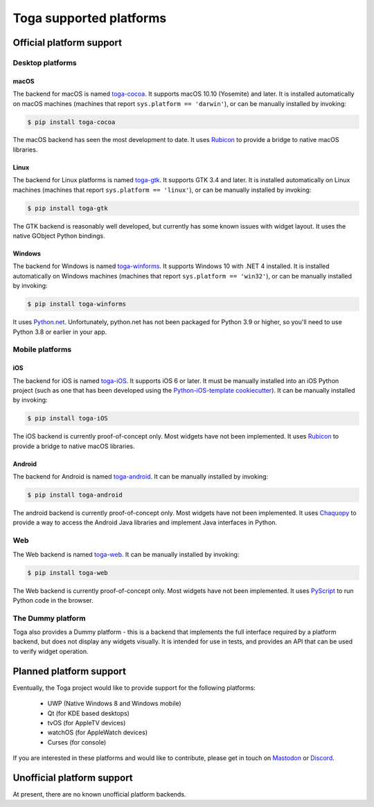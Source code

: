 ========================
Toga supported platforms
========================

Official platform support
=========================

Desktop platforms
-----------------

macOS
~~~~~

.. image:: /reference/screenshots/cocoa.png

The backend for macOS is named `toga-cocoa`_. It supports macOS 10.10 (Yosemite)
and later. It is installed automatically on macOS machines (machines that
report ``sys.platform == 'darwin'``), or can be manually installed by invoking:

.. code-block:: console

    $ pip install toga-cocoa

The macOS backend has seen the most development to date. It uses `Rubicon`_ to
provide a bridge to native macOS libraries.

.. _toga-cocoa: https://github.com/beeware/toga/tree/main/cocoa
.. _Rubicon: https://github.com/beeware/rubicon-objc

Linux
~~~~~

.. image:: /reference/screenshots/gtk.png

The backend for Linux platforms is named `toga-gtk`_. It supports GTK 3.4
and later. It is installed automatically on Linux machines (machines that
report ``sys.platform == 'linux'``), or can be manually installed by
invoking:

.. code-block:: console

    $ pip install toga-gtk

The GTK backend is reasonably well developed, but currently has some known issues
with widget layout. It uses the native GObject Python bindings.

.. _toga-gtk: https://github.com/beeware/toga/tree/main/gtk

Windows
~~~~~~~~

.. image:: /reference/screenshots/winforms.png

The backend for Windows is named `toga-winforms`_. It supports Windows 10 with
.NET 4 installed. It is installed automatically on Windows machines
(machines that report ``sys.platform == 'win32'``), or can be manually
installed by invoking:

.. code-block:: console

    $ pip install toga-winforms

It uses `Python.net`_. Unfortunately, python.net has not been packaged for
Python 3.9 or higher, so you'll need to use Python 3.8 or earlier in your app.

.. _toga-winforms: https://github.com/beeware/toga/tree/main/winforms
.. _Python.net: https://pythonnet.github.io

Mobile platforms
----------------

iOS
~~~

The backend for iOS is named `toga-iOS`_. It supports iOS 6 or later. It
must be manually installed into an iOS Python project (such as one that has
been developed using the `Python-iOS-template cookiecutter`_). It can be
manually installed by invoking:

.. code-block:: console

    $ pip install toga-iOS

The iOS backend is currently proof-of-concept only. Most widgets have not been
implemented. It uses `Rubicon`_ to provide a bridge to native macOS libraries.

.. _Python-iOS-template cookiecutter: https://github.com/beeware/Python-iOS-template
.. _toga-iOS: https://github.com/beeware/toga/tree/main/iOS

Android
~~~~~~~

The backend for Android is named `toga-android`_. It can be manually installed
by invoking:

.. code-block:: console

    $ pip install toga-android

The android backend is currently proof-of-concept only. Most widgets have not
been implemented. It uses `Chaquopy`_ to provide a way to access the Android
Java libraries and implement Java interfaces in Python.

.. _toga-android: https://github.com/beeware/toga/tree/main/android
.. _Chaquopy: https://chaquo.com/chaquopy/

Web
---

The Web backend is named `toga-web`_. It can be manually installed
by invoking:

.. code-block:: console

    $ pip install toga-web

The Web backend is currently proof-of-concept only. Most widgets have not been
implemented. It uses `PyScript`_ to run Python code in the browser.

.. _toga-web: https://github.com/beeware/toga/tree/main/web
.. _PyScript: https://pyscript.net

The Dummy platform
------------------

Toga also provides a Dummy platform - this is a backend that implements the full
interface required by a platform backend, but does not display any widgets visually.
It is intended for use in tests, and provides an API that can be used to verify
widget operation.

Planned platform support
========================

Eventually, the Toga project would like to provide support for the following platforms:

 * UWP (Native Windows 8 and Windows mobile)
 * Qt (for KDE based desktops)
 * tvOS (for AppleTV devices)
 * watchOS (for AppleWatch devices)
 * Curses (for console)

If you are interested in these platforms and would like to contribute, please
get in touch on `Mastodon <https://fosstodon.org/@beeware>`__ or
`Discord <https://beeware.org/bee/chat/>`__.


Unofficial platform support
===========================

At present, there are no known unofficial platform backends.
